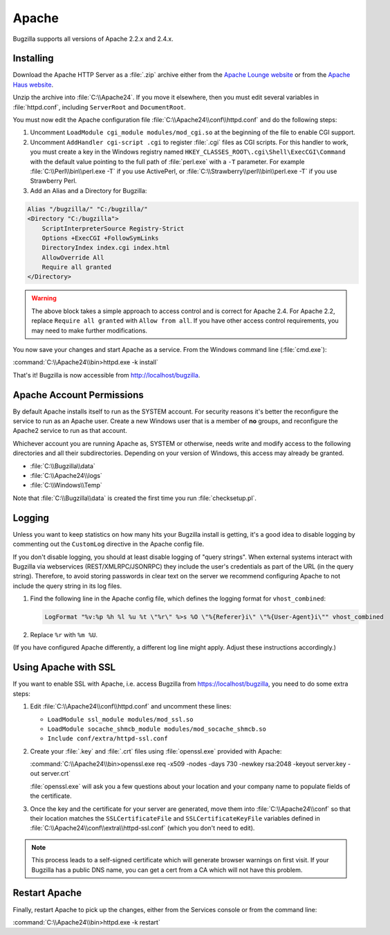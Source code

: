 .. _apache-windows:

Apache
######

Bugzilla supports all versions of Apache 2.2.x and 2.4.x.

Installing
==========

Download the Apache HTTP Server as a :file:`.zip` archive either from the
`Apache Lounge website <http://www.apachelounge.com/download>`_ or from the
`Apache Haus website <http://www.apachehaus.com/cgi-bin/download.plx>`_.

Unzip the archive into :file:`C:\\Apache24`. If you move it elsewhere, then
you must edit several variables in :file:`httpd.conf`, including ``ServerRoot``
and ``DocumentRoot``.

You must now edit the Apache configuration file :file:`C:\\Apache24\\conf\\httpd.conf`
and do the following steps:

#. Uncomment ``LoadModule cgi_module modules/mod_cgi.so`` at the beginning of the
   file to enable CGI support.
#. Uncomment ``AddHandler cgi-script .cgi`` to register :file:`.cgi` files
   as CGI scripts. For this handler to work, you must create a key in the
   Windows registry named ``HKEY_CLASSES_ROOT\.cgi\Shell\ExecCGI\Command`` with
   the default value pointing to the full path of :file:`perl.exe` with a ``-T``
   parameter. For example :file:`C:\\Perl\\bin\\perl.exe -T` if you use ActivePerl,
   or :file:`C:\\Strawberry\\perl\\bin\\perl.exe -T` if you use Strawberry Perl.
#. Add an Alias and a Directory for Bugzilla:

.. code-block:: apache

    Alias "/bugzilla/" "C:/bugzilla/"
    <Directory "C:/bugzilla">
        ScriptInterpreterSource Registry-Strict
        Options +ExecCGI +FollowSymLinks
        DirectoryIndex index.cgi index.html
        AllowOverride All
        Require all granted
    </Directory>

.. warning:: The above block takes a simple approach to access control and is
             correct for Apache 2.4. For Apache 2.2, replace ``Require all granted``
             with ``Allow from all``. If you have other access control
             requirements, you may need to make further modifications.

You now save your changes and start Apache as a service. From the Windows
command line (:file:`cmd.exe`):

:command:`C:\\Apache24\\bin>httpd.exe -k install`

That's it! Bugzilla is now accessible from http://localhost/bugzilla.

Apache Account Permissions
==========================

By default Apache installs itself to run as the SYSTEM account. For security
reasons it's better the reconfigure the service to run as an Apache user.
Create a new Windows user that is a member of **no** groups, and reconfigure
the Apache2 service to run as that account.

Whichever account you are running Apache as, SYSTEM or otherwise, needs write
and modify access to the following directories and all their subdirectories.
Depending on your version of Windows, this access may already be granted.

* :file:`C:\\Bugzilla\\data`
* :file:`C:\\Apache24\\logs`
* :file:`C:\\Windows\\Temp`

Note that :file:`C:\\Bugzilla\\data` is created the first time you run
:file:`checksetup.pl`.

Logging
=======

Unless you want to keep statistics on how many hits your Bugzilla install is
getting, it's a good idea to disable logging by commenting out the
``CustomLog`` directive in the Apache config file.

If you don't disable logging, you should at least disable logging of "query
strings". When external systems interact with Bugzilla via webservices
(REST/XMLRPC/JSONRPC) they include the user's credentials as part of the URL
(in the query string). Therefore, to avoid storing passwords in clear text
on the server we recommend configuring Apache to not include the query string
in its log files.

#. Find the following line in the Apache config file, which defines the
   logging format for ``vhost_combined``:

   .. code-block:: apache

      LogFormat "%v:%p %h %l %u %t \"%r\" %>s %O \"%{Referer}i\" \"%{User-Agent}i\"" vhost_combined

#. Replace ``%r`` with ``%m %U``.

(If you have configured Apache differently, a different log line might apply.
Adjust these instructions accordingly.)

Using Apache with SSL
=====================

If you want to enable SSL with Apache, i.e. access Bugzilla from
https://localhost/bugzilla, you need to do some extra steps:

#. Edit :file:`C:\\Apache24\\conf\\httpd.conf` and uncomment these lines:

   * ``LoadModule ssl_module modules/mod_ssl.so``
   * ``LoadModule socache_shmcb_module modules/mod_socache_shmcb.so``
   * ``Include conf/extra/httpd-ssl.conf``

#. Create your :file:`.key` and :file:`.crt` files using :file:`openssl.exe`
   provided with Apache:

   :command:`C:\\Apache24\\bin>openssl.exe req -x509 -nodes -days 730 -newkey rsa:2048 -keyout server.key -out server.crt`

   :file:`openssl.exe` will ask you a few questions about your location and
   your company name to populate fields of the certificate.

#. Once the key and the certificate for your server are generated, move them
   into :file:`C:\\Apache24\\conf` so that their location matches the
   ``SSLCertificateFile`` and ``SSLCertificateKeyFile`` variables defined in
   :file:`C:\\Apache24\\conf\\extra\\httpd-ssl.conf` (which you don't need to
   edit).

.. note:: This process leads to a self-signed certificate which will generate
         browser warnings on first visit. If your Bugzilla has a public DNS
         name, you can get a cert from a CA which will not have this problem.

Restart Apache
==============

Finally, restart Apache to pick up the changes, either from the Services
console or from the command line:

:command:`C:\\Apache24\\bin>httpd.exe -k restart`
